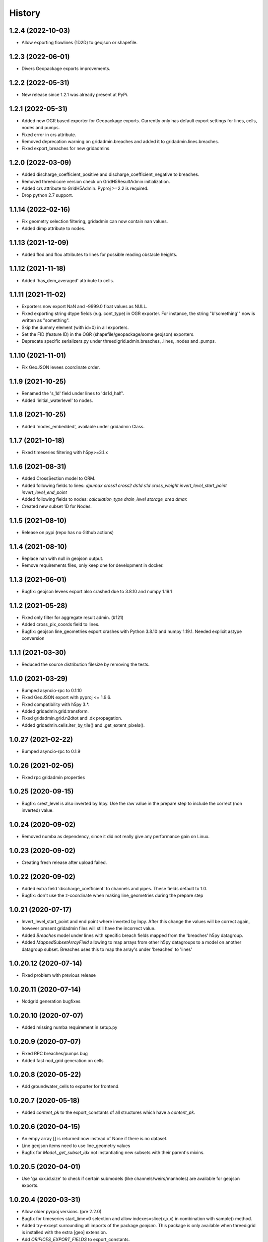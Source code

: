 History
=======

1.2.4 (2022-10-03)
------------------

- Allow exporting flowlines (1D2D) to geojson or shapefile.


1.2.3 (2022-06-01)
------------------

- Divers Geopackage exports improvements.


1.2.2 (2022-05-31)
------------------

- New release since 1.2.1 was already present at PyPi.


1.2.1 (2022-05-31)
------------------

- Added new OGR based exporter for Geopackage exports.
  Currently only has default export settings for lines, cells, nodes and pumps.

- Fixed error in crs attribute.

- Removed deprecation warning on gridadmin.breaches and added it to
  gridadmin.lines.breaches.

- Fixed export_breaches for new gridadmins.


1.2.0 (2022-03-09)
------------------

- Added discharge_coefficient_positive and discharge_coefficient_negative
  to breaches.

- Removed threedicore version check on GridH5ResultAdmin initialization.

- Added crs attribute to GridH5Admin. Pyproj >=2.2 is required.

- Drop python 2.7 support.


1.1.14 (2022-02-16)
-------------------

- Fix geometry selection filtering, gridadmin can now contain nan values.

- Added dimp attribute to nodes.


1.1.13 (2021-12-09)
-------------------

- Added flod and flou attributes to lines for possible reading obstacle heights.


1.1.12 (2021-11-18)
-------------------

- Added 'has_dem_averaged' attribute to cells.


1.1.11 (2021-11-02)
-------------------

- Exporters now export NaN and -9999.0 float values as NULL.

- Fixed exporting string dtype fields (e.g. cont_type) in OGR exporter. For instance,
  the string "b'something'" now is written as "something".

- Skip the dummy element (with id=0) in all exporters.

- Set the FID (feature ID) in the OGR (shapefile/geopackage/some geojson) exporters.

- Deprecate specific serializers.py under threedigrid.admin.breaches, .lines, .nodes and
  .pumps.


1.1.10 (2021-11-01)
-------------------

- Fix GeoJSON levees coordinate order.


1.1.9 (2021-10-25)
------------------

- Renamed the 's_1d' field under lines to 'ds1d_half'.

- Added 'initial_waterlevel' to nodes.


1.1.8 (2021-10-25)
------------------

- Added 'nodes_embedded', available under gridadmin Class.


1.1.7 (2021-10-18)
------------------

- Fixed timeseries filtering with h5py>=3.1.x


1.1.6 (2021-08-31)
------------------

- Added CrossSection model to ORM.
- Added following fields to lines: `dpumax cross1 cross2 ds1d s1d cross_weight invert_level_start_point invert_level_end_point`
- Added following fields to nodes: `calculation_type drain_level storage_area dmax`
- Created new subset 1D for Nodes.


1.1.5 (2021-08-10)
------------------

- Release on pypi (repo has no Github actions)


1.1.4 (2021-08-10)
------------------

- Replace nan with null in geojson output.

- Remove requirements files, only keep one for development in docker.


1.1.3 (2021-06-01)
------------------

- Bugfix: geojson levees export also crashed
  due to 3.8.10 and numpy 1.19.1


1.1.2 (2021-05-28)
------------------

- Fixed only filter for aggregate result admin. (#121)

- Added cross_pix_coords field to lines.

- Bugfix: geojson line_geometries export crashes with
  Python 3.8.10 and numpy 1.19.1. Needed explicit astype conversion


1.1.1 (2021-03-30)
------------------

- Reduced the source distribution filesize by removing the tests.


1.1.0 (2021-03-29)
------------------

- Bumped asyncio-rpc to 0.1.10

- Fixed GeoJSON export with pyproj <= 1.9.6.

- Fixed compatibility with h5py 3.*.

- Added gridadmin.grid.transform.

- Fixed gridadmin.grid.n2dtot and .dx propagation.

- Added gridadmin.cells.iter_by_tile() and .get_extent_pixels().


1.0.27 (2021-02-22)
-------------------

- Bumped asyncio-rpc to 0.1.9


1.0.26 (2021-02-05)
-------------------

- Fixed rpc gridadmin properties


1.0.25 (2020-09-15)
-------------------

- Bugfix: crest_level is also inverted by Inpy. Use
  the raw value in the prepare step to include the
  correct (non inverted) value.


1.0.24 (2020-09-02)
-------------------

- Removed numba as dependency, since it did not really give any
  performance gain on Linux.


1.0.23 (2020-09-02)
-------------------

- Creating fresh release after upload failed.


1.0.22 (2020-09-02)
-------------------

- Added extra field 'discharge_coefficient' to channels and pipes. These
  fields default to 1.0.

- Bugfix: don't use the z-coordinate when making line_geometries during the prepare step


1.0.21 (2020-07-17)
-------------------

- Invert_level_start_point and end point where inverted
  by Inpy. After this change the values will be correct again,
  however present gridadmin files will still have the incorrect value.

- Added `Breaches` model under lines with specific breach fields
  mapped from the 'breaches' h5py datagroup.

- Added `MappedSubsetArrayField` allowing to map arrays from other
  h5py datagroups to a model on another datagroup subset. Breaches
  uses this to map the array's under 'breaches' to 'lines'


1.0.20.12 (2020-07-14)
----------------------

- Fixed problem with previous release


1.0.20.11 (2020-07-14)
----------------------

- Nodgrid generation bugfixes


1.0.20.10 (2020-07-07)
----------------------

- Added missing numba requirement in setup.py


1.0.20.9 (2020-07-07)
---------------------

- Fixed RPC breaches/pumps bug

- Added fast nod_grid generation on cells


1.0.20.8 (2020-05-22)
---------------------

- Add groundwater_cells to exporter for frontend.


1.0.20.7 (2020-05-18)
---------------------

- Added `content_pk` to the export_constants of all structures which have a
  `content_pk`.


1.0.20.6 (2020-04-15)
---------------------

- An empy array [] is returned now instead of None if there is no
  dataset.

- Line geojson items need to use line_geometry values

- Bugfix for `Model._get_subset_idx` not instantiating new subsets with their parent's
  mixins.


1.0.20.5 (2020-04-01)
---------------------

- Use 'ga.xxx.id.size' to check if certain submodels (like channels/weirs/manholes)
  are available for geojson exports.


1.0.20.4 (2020-03-31)
---------------------

- Allow older pyrpoj versions. (pre 2.2.0)

- Bugfix for timeseries start_time=0 selection and allow indexes=slice(x,x,x)
  in combination with sample() method.

- Added try-except surrounding all imports of the package `geojson`. This package is
  only available when threedigrid is installed with the extra [geo] extension.

- Add `ORIFICES_EXPORT_FIELDS` to export_constants.


1.0.20.3 (2020-03-18)
---------------------

- Add extra field `pixel_width` to cells

- Bugfix for GeometryIntersectionFilter: filter was only checking on
  intersecting bounding boxes


1.0.20.2 (2020-03-06)
---------------------

- The `sample` method needs to skip the last timestamp for SWMR
  to work correctly. (time dataset can have one item more
  than datasets with timeseries)

1.0.20.1 (2020-02-26)
---------------------

- Bugfix: reprojection with no coordinates (empty array's)


1.0.20 (2020-02-19)
-------------------

- Added `GeometryIntersectionFilter`.

- Added general GeoJsonSerializer which allows you to specify the field names
  you want to serialize and extract to geojson. The GeoJsonSerializer allows
  you to specify nested fields.

- Added a set of standard export fields for each model.

- Automatically pick the correct serializer based on file extention

    - .json/.geojson --> to_geojson
    - .gpgk --> to_geopackage
    - .shp --> to_shape

1.0.19.1 (2020-02-04)
---------------------

- Minor bugfix, need to check if h5py filepath is a str or bytes string
  during initialization


1.0.19 (2020-01-31)
-------------------

- First release with RPC integration.


1.0.19rc3 (2020-01-14)
----------------------

- Bumped version of asyncio-rpc


1.0.19rc2 (2020-01-14)
----------------------

- Fixed incorrect version number


1.0.19rc1 (2020-01-14)
----------------------

- Added RPC datasource which enables to use the majority of
  threedigrid in a RPC setting. Uses asyncio-rpc for
  sending/handling RPC calls.

- RPC datasource allows both one time executing (`resolve()`) and pub/sub
  (`subscribe()`) functionialty.

- Refactored to allow using RPC datasource

1.0.18 (2019-11-28)
-------------------

- Only use pyproj Transformer if it is present
  else revert to old transform method


1.0.17 (2019-11-28)
-------------------

- Added `content_pk` to the pumps model.

- Bumped package versions

- Reduced reprojection overhead of line_geometries.


1.0.16 (2019-07-08)
-------------------

- Removed max capacity from Orifice model/serializer.


1.0.15 (2019-07-05)
-------------------

- Fixed group update for default null values.


1.0.14 (2019-06-19)
-------------------

- Do not use ``0`` has a default when converting database objects to numpy
  arrays in the prepare phase.


1.0.13 (2019-05-01)
-------------------

- Fixed `_field_model_dict` being a class variable.


1.0.12 (2019-04-18)
-------------------

- Added sumax to nodes


1.0.11 (2019-02-01)
-------------------

- Bug fix in `h5py_file` method mapping.


1.0.10 (2019-01-31)
-------------------

- Added sources and sinks (q_sss) to threedigrid.


1.0.9 (2019-01-31)
------------------

- Manholes preparation fixed mapping in ``connection_node_pk``.

- Added `to_structured_array` method for retrieving (filtered) results
  as Numpy structured array instead of an OrderedDict


1.0.8 (2019-01-03)
------------------

- Set fixed type to the fields `code`, `display_name` and `shape`. These fields
  now have a fixed lenght of 32, 64 and 4 characters respectively.


1.0.7 (2018-11-21)
------------------

- Bug fix: dict.values() and dict.keys() in python 3 are causing some
  unintended behaviour.


1.0.6 (2018-11-14)
------------------

- New release due to failing uploads.


1.0.5 (2018-11-14)
------------------

- Add aggregation option 'current' to volume and intercepted_volume.

- Using a non-tuple sequence for multidimensional indexing is deprecated; use
  `arr[tuple(seq)]` instead of `arr[seq]`.

- Properties should be strings so we can use string methods on them.

- Do not prepare levees if there aren't any.

- Split requirements file to allow for finer grained builds (for instance to
  generate the documentation).

- Add 'intercepted_volume' to NodesAggregateResultsMixin.

- Split requirements file to allow for finer grained builds (for instance to
  generate the documentation).


1.0.4 (2018-10-17)
------------------

- Added BooleanArrayField for boolean values and use it for `is_manhole` filter.
  NO_DATA_VALUE is interpreted as False.


1.0.3 (2018-09-17)
------------------

- Do not throw exception on cftime ``ImportError``


1.0.2 (2018-09-17)
------------------

- Add boolean filter for manholes.


1.0.1 (2018-09-11)
------------------

- Patch for converting numpy strings/bytes to float for both python2/3.

- Dropped NetCDF library and replaced opening NetCDF files with h5py

- Bumped h5py to 2.8.0


1.0 (2018-09-04)
----------------

- Made threedigrid >= Python 3.5 compatible.


0.2.8 (2018-07-23)
------------------

- Bug fix for issue #44: use the method ``get_filtered_field_value()`` instead
  of ``get_field_value()`` for the count property.

- Properly closes netcdf-file in ``GridH5ResultAdmin``.


0.2.7 (2018-05-24)
------------------

- Add export functions for 2D to the ``export_all()`` collection.


0.2.6 (2018-05-17)
------------------

- Do not use ``pkg_resources`` to determine the current version but use
  zest_releaser to update the version string in threedigrid/init.py


0.2.5 (2018-05-16)
------------------

- Use the custom ``NumpyEncoder`` to convert specific numpy types to native
  python types when calling ``(geo-)json.dumps()``.


0.2.4 (2018-05-15)
------------------

- Introducing subset fields that can be used to query results that are collected
  only for subsets of the model, like the 2D section.


0.2.3 (2018-05-14)
------------------

- Fix lookup_index functionality for composite fields.

- Make model name property optional. That is, 'unknown' will be returned if the
  name cannot be derived.

- Changed Depth/width fields on breach-timeseries to breach_depth and breach_width.

0.2.2 (2018-04-30)
------------------

- ``_get_composite_meta()`` does not raise an AssertionError anymore if
  composite field attributes differ. Instead a warning is issued.


0.2.1 (2018-04-26)
------------------

- Bug fix: ``threedicore_result_version`` must be a property.


0.2 (2018-04-26)
----------------

- Added additional exporters for

    - 2D_GROUNDWATER
    - 2D_OPEN_WATER
    - 2D_VERTICAL_INFILTRATION

- Added method ``get_model_instance_by_field_name``  to the
  ``GridH5ResultAdmin`` class. This makes it possible to do reverse lookups
  in situations where you have a field name but do not know which model it
  belongs to. N.B the field must be unique otherwise an ``IndexError`` will
  be raised.

- Added property ``dt_timestamps`` to the timeseries_mixin module.

- The version number is added to the ``__init__`` file dynamically using the
  ``pkg_resources`` API.

- Timestamps of all timeseries fields are shown for aggregation results.

- Timestamps in the aggregation results are filtered when retrieving subsets of timeseries.

- Introducing the ModelMeta class. Its main purpose at this moment is to compute all
  possible combinations of composite_fields and aggregation variables.

- Fixed return statement of method slice (in class Model) which now takes
  ``**new_class_kwargs``.

- Empty or missing datasets are now displayed as ``np.array(None)`` instead of
  raising an error.

0.1.6 (2018-04-18)
------------------

- New release using twine 1.11.


0.1.5 (2018-04-18)
------------------

- Added support for composite fields which can be used to fetch data from
  multiple source variables as a single field. Like this
  result_3di netcdfs can be queried the same way as gridadmin files.

0.1.4 (2018-04-08)
------------------

- Changed ResultMixin to dynamically add attributes based on the netcdf
  variables.

- Added basic result proccesing for line/node data.

- The filter mask is computed only for array's affected and
  before applying it to all array's

- The 'only' filter works much faster because the filter mask
  is only applied on fields that are affected.

- The filter mask is cached on the line/node instance after getting
  the first value. You can thus do something like:

      queryset = gridadmin.lines.filter(kcu=2)
      ids = queryset.id
      line_coords = queryset.line_coords

  and the filter mask will only be computed once.

- Add click console scripts ``3digrid_explore`` and ``3digrid_export`` for
  quick overviews and data exports.

- Make ogr/gdal imports optional to avoid breaking parts of the documentation.

- Added documentation and setup for ``sphinx`` documentation pipeline.

- Use linear referencing for embedded channels to keep the original geometry
  intact when preparing line geometries for visualisation.

- Define extra's to make the standard threedigrid distribution as
  lightweight as possible.

- Convert strings in ``attrs`` to ``numpy.string_`` to fix crashes under
  Windows.

0.1.3 (2018-03-16)
------------------

- Remove property ``has_groundwater`` from ``GridH5Admin``.
  Should always be provided by the threedicore itself. Gives a warning for
  backwards compatibility.


0.1.2 (2018-03-12)
------------------

- Get model extent now always returns a bbox (minX, minY, maxX, maxY)

0.1.1 (2018-03-06)
------------------

- All imports are absolute.

- Added install info using pip.


0.1.0 (2018-03-05)
------------------

* First release with fullrelease.
